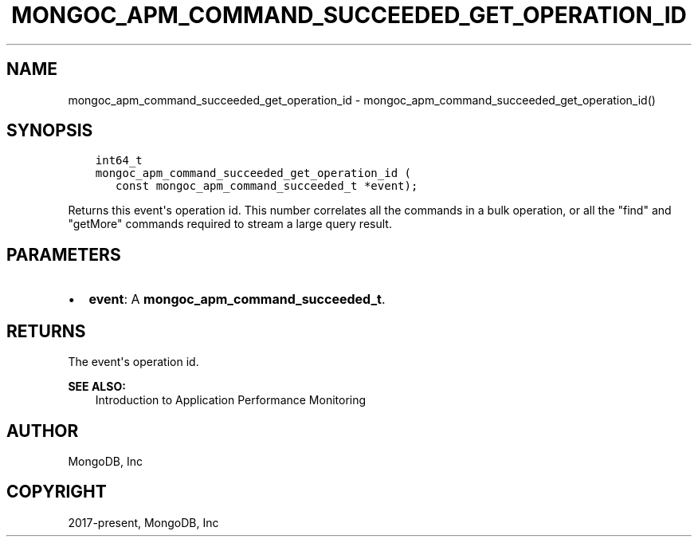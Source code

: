 .\" Man page generated from reStructuredText.
.
.TH "MONGOC_APM_COMMAND_SUCCEEDED_GET_OPERATION_ID" "3" "Aug 16, 2021" "1.19.0" "libmongoc"
.SH NAME
mongoc_apm_command_succeeded_get_operation_id \- mongoc_apm_command_succeeded_get_operation_id()
.
.nr rst2man-indent-level 0
.
.de1 rstReportMargin
\\$1 \\n[an-margin]
level \\n[rst2man-indent-level]
level margin: \\n[rst2man-indent\\n[rst2man-indent-level]]
-
\\n[rst2man-indent0]
\\n[rst2man-indent1]
\\n[rst2man-indent2]
..
.de1 INDENT
.\" .rstReportMargin pre:
. RS \\$1
. nr rst2man-indent\\n[rst2man-indent-level] \\n[an-margin]
. nr rst2man-indent-level +1
.\" .rstReportMargin post:
..
.de UNINDENT
. RE
.\" indent \\n[an-margin]
.\" old: \\n[rst2man-indent\\n[rst2man-indent-level]]
.nr rst2man-indent-level -1
.\" new: \\n[rst2man-indent\\n[rst2man-indent-level]]
.in \\n[rst2man-indent\\n[rst2man-indent-level]]u
..
.SH SYNOPSIS
.INDENT 0.0
.INDENT 3.5
.sp
.nf
.ft C
int64_t
mongoc_apm_command_succeeded_get_operation_id (
   const mongoc_apm_command_succeeded_t *event);
.ft P
.fi
.UNINDENT
.UNINDENT
.sp
Returns this event\(aqs operation id. This number correlates all the commands in a bulk operation, or all the "find" and "getMore" commands required to stream a large query result.
.SH PARAMETERS
.INDENT 0.0
.IP \(bu 2
\fBevent\fP: A \fBmongoc_apm_command_succeeded_t\fP\&.
.UNINDENT
.SH RETURNS
.sp
The event\(aqs operation id.
.sp
\fBSEE ALSO:\fP
.INDENT 0.0
.INDENT 3.5
.nf
Introduction to Application Performance Monitoring
.fi
.sp
.UNINDENT
.UNINDENT
.SH AUTHOR
MongoDB, Inc
.SH COPYRIGHT
2017-present, MongoDB, Inc
.\" Generated by docutils manpage writer.
.
